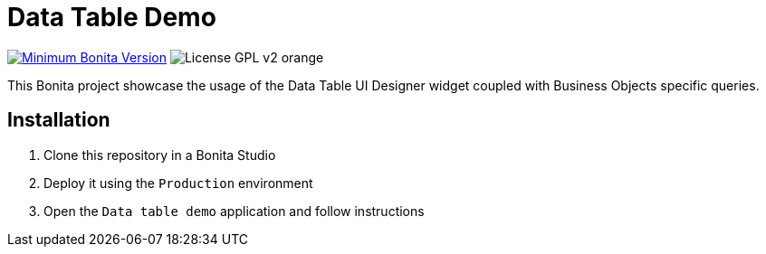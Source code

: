 = Data Table Demo

image:https://img.shields.io/badge/Bonita-2021.2-blue.svg?label=Minimum Bonita Version[Minimum Bonita Version, link=https://www.bonitasoft.com/downloads]
image:https://img.shields.io/badge/License-GPL v2-orange.svg?label=GPL v2[]


This Bonita project showcase the usage of the Data Table UI Designer widget coupled with Business Objects specific queries.

== Installation

. Clone this repository in a Bonita Studio
. Deploy it using the `Production` environment
. Open the `Data table demo` application and follow instructions